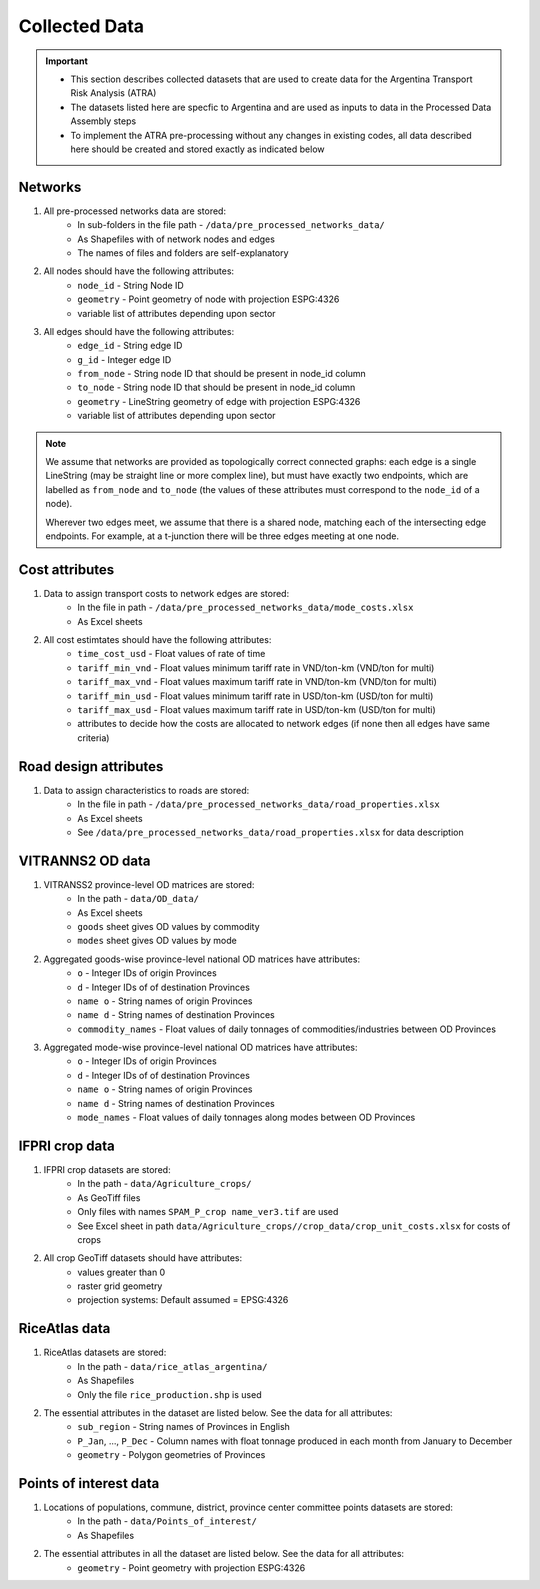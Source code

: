 ==============
Collected Data
==============
.. Important::
	- This section describes collected datasets that are used to create data for the Argentina Transport Risk Analysis (ATRA)
	- The datasets listed here are specfic to Argentina and are used as inputs to data in the Processed Data Assembly steps
	- To implement the ATRA pre-processing without any changes in existing codes, all data described here should be created and stored exactly as indicated below

Networks
--------
1. All pre-processed networks data are stored:
	- In sub-folders in the file path - ``/data/pre_processed_networks_data/``
	- As Shapefiles with of network nodes and edges
	- The names of files and folders are self-explanatory

2. All nodes should have the following attributes:
	- ``node_id`` - String Node ID
	- ``geometry`` - Point geometry of node with projection ESPG:4326
	- variable list of attributes depending upon sector

3. All edges should have the following attributes:
	- ``edge_id`` - String edge ID
	- ``g_id`` - Integer edge ID
	- ``from_node`` - String node ID that should be present in node_id column
	- ``to_node`` - String node ID that should be present in node_id column
	- ``geometry`` - LineString geometry of edge with projection ESPG:4326
	- variable list of attributes depending upon sector

.. Note::
	We assume that networks are provided as topologically correct connected graphs: each edge
	is a single LineString (may be straight line or more complex line), but must have exactly
	two endpoints, which are labelled as ``from_node`` and ``to_node`` (the values of these
	attributes must correspond to the ``node_id`` of a node).

	Wherever two edges meet, we assume that there is a shared node, matching each of the intersecting edge endpoints. For example, at a t-junction there will be three edges meeting
	at one node.


Cost attributes
---------------
1. Data to assign transport costs to network edges are stored:
	- In the file in path - ``/data/pre_processed_networks_data/mode_costs.xlsx``
	- As Excel sheets

2. All cost estimtates should have the following attributes:
	- ``time_cost_usd`` - Float values of rate of time
	- ``tariff_min_vnd`` - Float values minimum tariff rate in VND/ton-km (VND/ton for multi)
	- ``tariff_max_vnd`` - Float values maximum tariff rate in VND/ton-km (VND/ton for multi)
	- ``tariff_min_usd`` - Float values minimum tariff rate in USD/ton-km (USD/ton for multi)
	- ``tariff_max_usd`` - Float values maximum tariff rate in USD/ton-km (USD/ton for multi)
	- attributes to decide how the costs are allocated to network edges (if none then all edges have same criteria)

Road design attributes
----------------------
1. Data to assign characteristics to roads are stored:
	- In the file in path - ``/data/pre_processed_networks_data/road_properties.xlsx``
	- As Excel sheets
	- See ``/data/pre_processed_networks_data/road_properties.xlsx`` for data description


VITRANNS2 OD data
-----------------
1. VITRANSS2 province-level OD matrices are stored:
	- In the path - ``data/OD_data/``
	- As Excel sheets
	- ``goods`` sheet gives OD values by commodity
	- ``modes`` sheet gives OD values by mode

2. Aggregated goods-wise province-level national OD matrices have attributes:
	- ``o`` - Integer IDs of origin Provinces
	- ``d`` - Integer IDs of of destination Provinces
	- ``name o`` - String names of origin Provinces
	- ``name d`` - String names of destination Provinces
	- ``commodity_names`` - Float values of daily tonnages of commodities/industries between OD Provinces

3. Aggregated mode-wise province-level national OD matrices have attributes:
	- ``o`` - Integer IDs of origin Provinces
	- ``d`` - Integer IDs of of destination Provinces
	- ``name o`` - String names of origin Provinces
	- ``name d`` - String names of destination Provinces
	- ``mode_names`` - Float values of daily tonnages along modes between OD Provinces

IFPRI crop data
---------------
1. IFPRI crop datasets are stored:
	- In the path - ``data/Agriculture_crops/``
	- As GeoTiff files
	- Only files with names ``SPAM_P_crop name_ver3.tif`` are used
	- See Excel sheet in path ``data/Agriculture_crops//crop_data/crop_unit_costs.xlsx`` for costs of crops

2. All crop GeoTiff datasets should have attributes:
	- values greater than 0
	- raster grid geometry
	- projection systems: Default assumed = EPSG:4326

RiceAtlas data
--------------
1. RiceAtlas datasets are stored:
	- In the path - ``data/rice_atlas_argentina/``
	- As Shapefiles
	- Only the file ``rice_production.shp`` is used

2. The essential attributes in the dataset are listed below. See the data for all attributes:
	- ``sub_region`` - String names of Provinces in English
	- ``P_Jan``, ..., ``P_Dec`` - Column names with float tonnage produced in each month from January to December
	- ``geometry`` - Polygon geometries of Provinces

Points of interest data
-----------------------
1. Locations of populations, commune, district, province center committee points datasets are stored:
	- In the path - ``data/Points_of_interest/``
	- As Shapefiles

2. The essential attributes in all the dataset are listed below. See the data for all attributes:
	- ``geometry`` - Point geometry with projection ESPG:4326
